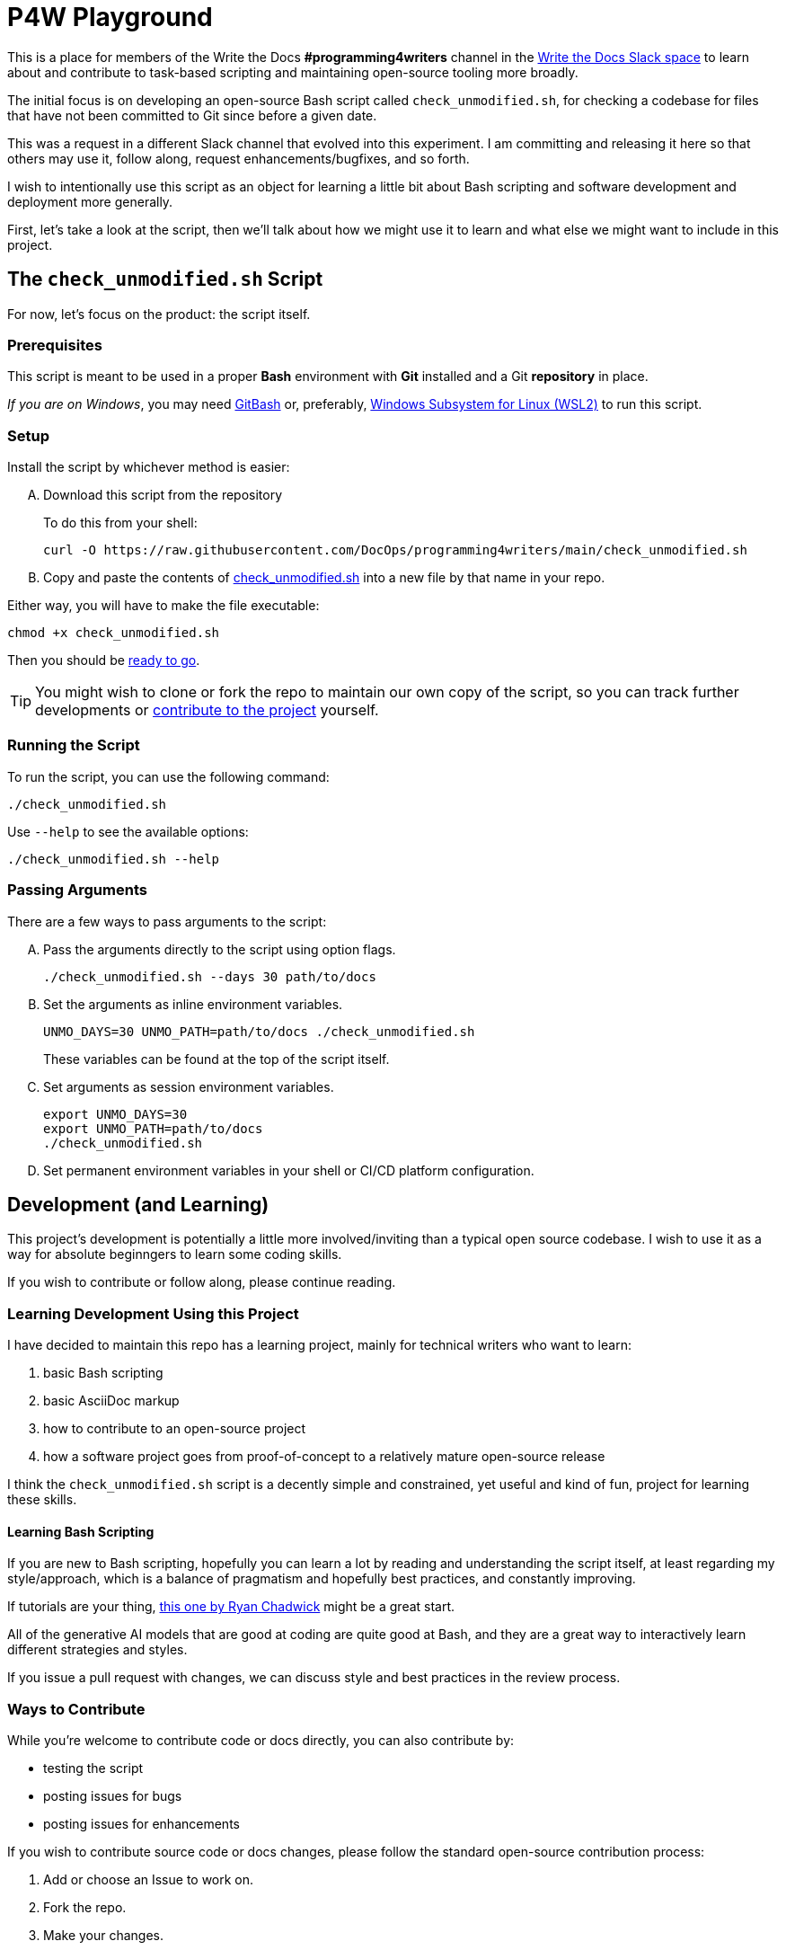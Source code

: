 = P4W Playground
:wtd_slack_www: https://www.writethedocs.org/slack/

This is a place for members of the Write the Docs *#programming4writers* channel in the link:{wtd_slack_www}[Write the Docs Slack space] to learn about and contribute to task-based scripting and maintaining open-source tooling more broadly.

The initial focus is on developing an open-source Bash script called `check_unmodified.sh`, for checking a codebase for files that have not been committed to Git since before a given date.

This was a request in a different Slack channel that evolved into this experiment.
I am committing and releasing it here so that others may use it, follow along, request enhancements/bugfixes, and so forth.

I wish to intentionally use this script as an object for learning a little bit about Bash scripting and software development and deployment more generally.

First, let's take a look at the script, then we'll talk about how we might use it to learn and what else we might want to include in this project.

== The `check_unmodified.sh` Script

For now, let's focus on the product: the script itself.

=== Prerequisites

This script is meant to be used in a proper *Bash* environment with *Git* installed and a Git *repository* in place.

_If you are on Windows_, you may need link:https://gitforwindows.org[GitBash] or, preferably, link:https://learn.microsoft.com/en-us/windows/wsl/install[Windows Subsystem for Linux (WSL2)] to run this script.

=== Setup

Install the script by whichever method is easier:

[upperalpha]
. Download this script from the repository
+
To do this from your shell:
+
[.prompt]
 curl -O https://raw.githubusercontent.com/DocOps/programming4writers/main/check_unmodified.sh


. Copy and paste the contents of link:check_unmodified.sh[check_unmodified.sh] into a new file by that name in your repo.

Either way, you will have to make the file executable:

[.prompt]
 chmod +x check_unmodified.sh

Then you should be <<running,ready to go>>.

[TIP]
You might wish to clone or fork the repo to maintain our own copy of the script, so you can track further developments or <<development,contribute to the project>> yourself.

[[running]]
=== Running the Script

To run the script, you can use the following command:

[.prompt]
 ./check_unmodified.sh

Use `--help` to see the available options:

[.prompt]
 ./check_unmodified.sh --help

=== Passing Arguments

There are a few ways to pass arguments to the script:

[upperalpha]
. Pass the arguments directly to the script using option flags.
+
[.prompt]
 ./check_unmodified.sh --days 30 path/to/docs

. Set the arguments as inline environment variables.
+
[.prompt]
 UNMO_DAYS=30 UNMO_PATH=path/to/docs ./check_unmodified.sh
+
These variables can be found at the top of the script itself.

. Set arguments as session environment variables.
+
[.prompt]
 export UNMO_DAYS=30
 export UNMO_PATH=path/to/docs
 ./check_unmodified.sh

. Set permanent environment variables in your shell or CI/CD platform configuration.

[[development]]
== Development (and Learning)

This project's development is potentially a little more involved/inviting than a typical open source codebase.
I wish to use it as a way for absolute beginngers to learn some coding skills.

If you wish to contribute or follow along, please continue reading.

=== Learning Development Using this Project

I have decided to maintain this repo has a learning project, mainly for technical writers who want to learn:

. basic Bash scripting
. basic AsciiDoc markup
. how to contribute to an open-source project
. how a software project goes from proof-of-concept to a relatively mature open-source release

I think the `check_unmodified.sh` script is a decently simple and constrained, yet useful and kind of fun, project for learning these skills.

==== Learning Bash Scripting

If you are new to Bash scripting, hopefully you can learn a lot by reading and understanding the script itself, at least regarding my style/approach, which is a balance of pragmatism and hopefully best practices, and constantly improving.

If tutorials are your thing, link:https://ryanstutorials.net/bash-scripting-tutorial[this one by Ryan Chadwick] might be a great start.

All of the generative AI models that are good at coding are quite good at Bash, and they are a great way to interactively learn different strategies and styles.

If you issue a pull request with changes, we can discuss style and best practices in the review process.

=== Ways to Contribute

While you're welcome to contribute code or docs directly, you can also contribute by:

* testing the script
* posting issues for bugs
* posting issues for enhancements

If you wish to contribute source code or docs changes, please follow the standard open-source contribution process:

. Add or choose an Issue to work on.
. Fork the repo.
. Make your changes.
. Submit a pull request.
. Engage in the review process in good faith.

I am happy to help anyone who is not already a developer or who has never contributed to open source before, with any part of this process.
You can find me on WtD Slack as `@BrianD` or in the Issues or PRs on this repo.

=== Future Development

There are lots of things we can add to this script, but my hope is to keep it as simple as possible.
We can always add additional scripts to this repo if folks want to participate in the learning process from scratch.

A few priorities might include:

* *Improving the test script* so we can automate and streamline the testing process
+
Bash doesn't really have a test framework, but I wrote a simple script (`test_check_unmodified.sh`) that runs the main script with various arguments, but so far one has to manually chack the output

* *Adding a CI/CD pipeline* to automate the testing and deployment process

* Releasing the functionality as a *GitHub Action*, so it can be used in any repo without even needing the file

* Releasing the script via *package managers* such as *Homebrew* (MacOS), *APT*, or *DNF* (Linux), so users can install it directly and use it on any repo as a simple command.

In terms of other ideas for scripts we could add to this project:

* A Bash script for installing and managing Git plugins
* A script for keeping track of GenAI/GPT prompts to maintain a project map
* Something simple but useful for getting _your_ work done faster

== Legal

This project is released under the MIT License.

However, you absolutely do _not_ need to include the Copyright notice unless you actually release a public version of this code in your own product.
You can include the script in any code repo you wish to use it on and not worry about the licensing.